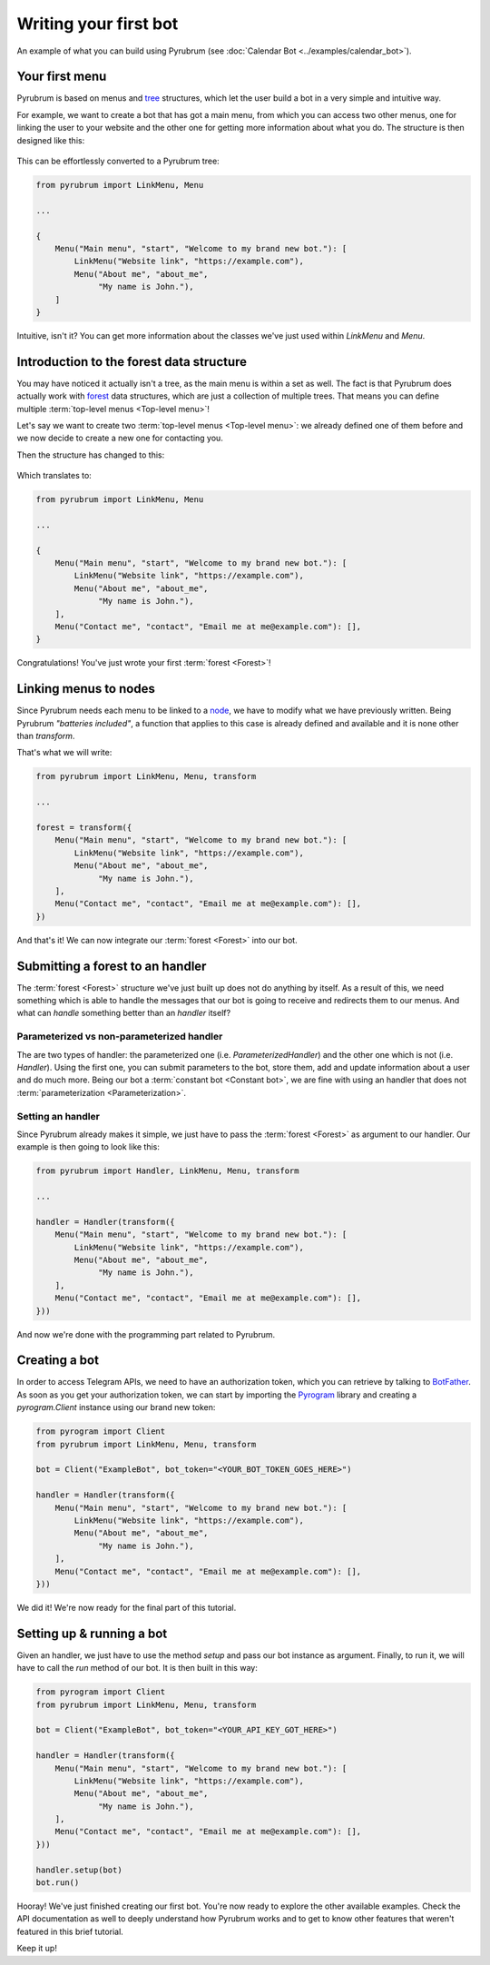 Writing your first bot
======================

.. figure:: https://a.imgur.com/XhInvbp.gif
    :align: center
    :width: 200px

    An example of what you can build using Pyrubrum (see :doc:`Calendar Bot <../examples/calendar_bot>`).

Your first menu
---------------

Pyrubrum is based on menus and `tree <https://en.wikipedia.org/wiki/Tree_structure>`_ structures, which let the user build a bot in a very simple and intuitive way.

For example, we want to create a bot that has got a main menu, from which you can access two other menus, one for linking the user to your website and the other one for getting more information about what you do.
The structure is then designed like this:

.. figure:: ../_static/flowcharts/overview.png

This can be effortlessly converted to a Pyrubrum tree:

.. code-block:: python

    from pyrubrum import LinkMenu, Menu

    ...

    {
        Menu("Main menu", "start", "Welcome to my brand new bot."): [
            LinkMenu("Website link", "https://example.com"),
            Menu("About me", "about_me",
                 "My name is John."),
        ]
    }

Intuitive, isn't it? You can get more information about the classes we've just used within `LinkMenu` and `Menu`.

Introduction to the forest data structure
-----------------------------------------

You may have noticed it actually isn't a tree, as the main menu is within a set as well. The fact is that Pyrubrum does actually work with `forest <https://magoosh.com/data-science/what-is-forest-data-structure/>`_ data structures, which are just a collection of multiple trees.
That means you can define multiple :term:`top-level menus <Top-level menu>`!

Let's say we want to create two :term:`top-level menus <Top-level menu>`: we already defined one of them before and we now decide to create a new one for contacting you.

Then the structure has changed to this:

.. figure:: ../_static/flowcharts/overview-1.png

Which translates to:

.. code-block:: python

    from pyrubrum import LinkMenu, Menu

    ...

    {
        Menu("Main menu", "start", "Welcome to my brand new bot."): [
            LinkMenu("Website link", "https://example.com"),
            Menu("About me", "about_me",
                 "My name is John."),
        ],
        Menu("Contact me", "contact", "Email me at me@example.com"): [],
    }

Congratulations! You've just wrote your first :term:`forest <Forest>`!

Linking menus to nodes
----------------------

Since Pyrubrum needs each menu to be linked to a `node <https://en.wikipedia.org/wiki/Node_(computer_science)>`_, we have to modify what we have previously written.
Being Pyrubrum *"batteries included"*, a function that applies to this case is already defined and available and it is none other than `transform`.

That's what we will write:

.. code-block:: python

    from pyrubrum import LinkMenu, Menu, transform

    ...

    forest = transform({
        Menu("Main menu", "start", "Welcome to my brand new bot."): [
            LinkMenu("Website link", "https://example.com"),
            Menu("About me", "about_me",
                 "My name is John."),
        ],
        Menu("Contact me", "contact", "Email me at me@example.com"): [],
    })

And that's it! We can now integrate our :term:`forest <Forest>` into our bot.

Submitting a forest to an handler
---------------------------------

The :term:`forest <Forest>` structure we've just built up does not do anything by itself.
As a result of this, we need something which is able to handle the messages that our bot is going to receive and redirects them to our menus.
And what can *handle* something better than an *handler* itself?

Parameterized vs non-parameterized handler
~~~~~~~~~~~~~~~~~~~~~~~~~~~~~~~~~~~~~~~~~~

The are two types of handler: the parameterized one (i.e. `ParameterizedHandler`) and the other one which is not (i.e. `Handler`).
Using the first one, you can submit parameters to the bot, store them, add and update information about a user and do much more.
Being our bot a :term:`constant bot <Constant bot>`, we are fine with using an handler that does not :term:`parameterization <Parameterization>`.

Setting an handler
~~~~~~~~~~~~~~~~~~

Since Pyrubrum already makes it simple, we just have to pass the :term:`forest <Forest>` as argument to our handler.
Our example is then going to look like this:

.. code-block:: python

    from pyrubrum import Handler, LinkMenu, Menu, transform

    ...

    handler = Handler(transform({
        Menu("Main menu", "start", "Welcome to my brand new bot."): [
            LinkMenu("Website link", "https://example.com"),
            Menu("About me", "about_me",
                 "My name is John."),
        ],
        Menu("Contact me", "contact", "Email me at me@example.com"): [],
    }))

And now we're done with the programming part related to Pyrubrum.

Creating a bot
--------------

In order to access Telegram APIs, we need to have an authorization token, which you can retrieve by talking to `BotFather <https://core.telegram.org/bots#6-botfather>`_.
As soon as you get your authorization token, we can start by importing the `Pyrogram <https://docs.pyrogram.org>`_ library and creating a `pyrogram.Client` instance using our brand new token:

.. code-block:: python

    from pyrogram import Client
    from pyrubrum import LinkMenu, Menu, transform

    bot = Client("ExampleBot", bot_token="<YOUR_BOT_TOKEN_GOES_HERE>")

    handler = Handler(transform({
        Menu("Main menu", "start", "Welcome to my brand new bot."): [
            LinkMenu("Website link", "https://example.com"),
            Menu("About me", "about_me",
                 "My name is John."),
        ],
        Menu("Contact me", "contact", "Email me at me@example.com"): [],
    }))

We did it! We're now ready for the final part of this tutorial.

Setting up & running a bot
--------------------------

Given an handler, we just have to use the method `setup` and pass our bot instance as argument. Finally, to run it, we will have to call the `run` method of our bot.
It is then built in this way:

.. code-block:: python

    from pyrogram import Client
    from pyrubrum import LinkMenu, Menu, transform

    bot = Client("ExampleBot", bot_token="<YOUR_API_KEY_GOT_HERE>")

    handler = Handler(transform({
        Menu("Main menu", "start", "Welcome to my brand new bot."): [
            LinkMenu("Website link", "https://example.com"),
            Menu("About me", "about_me",
                 "My name is John."),
        ],
        Menu("Contact me", "contact", "Email me at me@example.com"): [],
    }))

    handler.setup(bot)
    bot.run()

Hooray! We've just finished creating our first bot. You're now ready to explore the other available examples.
Check the API documentation as well to deeply understand how Pyrubrum works and to get to know other features that weren't featured in this brief tutorial.

Keep it up!
